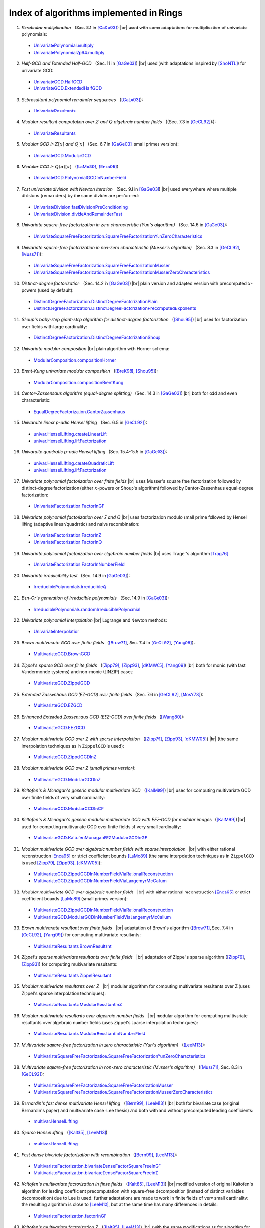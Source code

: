 .. |br| raw:: html

   <br/>

.. |_| unicode:: 0xA0 
   :trim:

.. |____| replace:: |_|



========================================
Index of algorithms implemented in Rings
========================================



.. Univariate rings
.. ================

1. *Karatsuba multiplication* |____| (Sec. 8.1 in [GaGe03]_) |br| used with some adaptations for multiplication of univariate polynomials: 

 - `UnivariatePolynomial.multiply <https://github.com/PoslavskySV/rings/tree/develop/rings/src/main/java/cc/redberry/rings/poly/univar/UnivariatePolynomial.java>`_
 - `UnivariatePolynomialZp64.multiply <https://github.com/PoslavskySV/rings/tree/develop/rings/src/main/java/cc/redberry/rings/poly/univar/UnivariatePolynomialZp64.java>`_
	 
2. *Half-GCD and Extended Half-GCD* |____| (Sec. 11 in [GaGe03]_) |br| used (with adaptations inspired by [ShoNTL]_) for univariate GCD:

 - `UnivariateGCD.HalfGCD  <https://github.com/PoslavskySV/rings/tree/develop/rings/src/main/java/cc/redberry/rings/poly/univar/UnivariateGCD.java>`_
 - `UnivariateGCD.ExtendedHalfGCD <https://github.com/PoslavskySV/rings/tree/develop/rings/src/main/java/cc/redberry/rings/poly/univar/UnivariateGCD.java>`_
 
3. *Subresultant polynomial remainder sequences* |____| ([GaLu03]_):

 - `UnivariateResultants <https://github.com/PoslavskySV/rings/tree/develop/rings/src/main/java/cc/redberry/rings/poly/univar/UnivariateResultants.java>`_

4. *Modular resultant computation over* :math:`Z` *and* :math:`Q` *algebraic number fields* |____| ((Sec. 7.3 in [GeCL92]_):):

 - `UnivariateResultants <https://github.com/PoslavskySV/rings/tree/develop/rings/src/main/java/cc/redberry/rings/poly/univar/UnivariateResultants.java>`_

5. *Modular GCD in* :math:`Z[x]` *and* :math:`Q[x]` |____| (Sec. 6.7 in [GaGe03]_, small primes version):

 - `UnivariateGCD.ModularGCD <https://github.com/PoslavskySV/rings/tree/develop/rings/src/main/java/cc/redberry/rings/poly/univar/UnivariateGCD.java>`_

6. *Modular GCD in* :math:`Q(\alpha)[x]` |____| ([LaMc89]_, [Enca95]_)

 - `UnivariateGCD.PolynomialGCDInNumberField <https://github.com/PoslavskySV/rings/tree/develop/rings/src/main/java/cc/redberry/rings/poly/univar/UnivariateGCD.java>`_

7. *Fast univariate division with Newton iteration* |____| (Sec. 9.1 in [GaGe03]_) |br| used everywhere where multiple divisions (remainders) by the same divider are performed:

 - `UnivariateDivision.fastDivisionPreConditioning <https://github.com/PoslavskySV/rings/tree/develop/rings/src/main/java/cc/redberry/rings/poly/univar/UnivariateDivision.java>`_
 - `UnivariateDivision.divideAndRemainderFast <https://github.com/PoslavskySV/rings/tree/develop/rings/src/main/java/cc/redberry/rings/poly/univar/UnivariateDivision.java>`_
 
8. *Univariate square-free factorization in zero characteristic (Yun's algorithm)* |____| (Sec. 14.6 in [GaGe03]_):

 - `UnivariateSquareFreeFactorization.SquareFreeFactorizationYunZeroCharacteristics <https://github.com/PoslavskySV/rings/tree/develop/rings/src/main/java/cc/redberry/rings/poly/univar/UnivariateSquareFreeFactorization.java>`_
     
9. *Univariate square-free factorization in non-zero characteristic (Musser's algorithm)* |____| (Sec. 8.3 in [GeCL92]_, [Muss71]_):

 - `UnivariateSquareFreeFactorization.SquareFreeFactorizationMusser <https://github.com/PoslavskySV/rings/tree/develop/rings/src/main/java/cc/redberry/rings/poly/univar/UnivariateSquareFreeFactorization.java>`_
 - `UnivariateSquareFreeFactorization.SquareFreeFactorizationMusserZeroCharacteristics <https://github.com/PoslavskySV/rings/tree/develop/rings/src/main/java/cc/redberry/rings/poly/univar/UnivariateSquareFreeFactorization.java>`_
 
10. *Distinct-degree factorization* |____| (Sec. 14.2 in [GaGe03]_) |br| plain version and adapted version with precomputed :math:`x`-powers (used by default):

 - `DistinctDegreeFactorization.DistinctDegreeFactorizationPlain <https://github.com/PoslavskySV/rings/tree/develop/rings/src/main/java/cc/redberry/rings/poly/univar/DistinctDegreeFactorization.java>`_
 - `DistinctDegreeFactorization.DistinctDegreeFactorizationPrecomputedExponents <https://github.com/PoslavskySV/rings/tree/develop/rings/src/main/java/cc/redberry/rings/poly/univar/DistinctDegreeFactorization.java>`_

11. *Shoup's baby-step giant-step algorithm for distinct-degree factorization* |____| ([Shou95]_) |br| used for factorization over fields with large cardinality:

 - `DistinctDegreeFactorization.DistinctDegreeFactorizationShoup <https://github.com/PoslavskySV/rings/tree/develop/rings/src/main/java/cc/redberry/rings/poly/univar/DistinctDegreeFactorization.java>`_

12. *Univariate modular composition* |br| plain algorithm with Horner schema:
 
 - `ModularComposition.compositionHorner <https://github.com/PoslavskySV/rings/tree/develop/rings/src/main/java/cc/redberry/rings/poly/univar/ModularComposition.java>`_

13. *Brent-Kung univariate modular composition* |____| ([BreK98]_, [Shou95]_):

 - `ModularComposition.compositionBrentKung <https://github.com/PoslavskySV/rings/tree/develop/rings/src/main/java/cc/redberry/rings/poly/univar/ModularComposition.java>`_

14. *Cantor-Zassenhaus algorithm (equal-degree splitting)* |____| (Sec. 14.3 in [GaGe03]_) |br| both for odd and even characteristic:

 - `EqualDegreeFactorization.CantorZassenhaus <https://github.com/PoslavskySV/rings/tree/develop/rings/src/main/java/cc/redberry/rings/poly/univar/EqualDegreeFactorization.java>`_

15. *Univaraite linear p-adic Hensel lifting* |____| (Sec. 6.5 in [GeCL92]_):

 - `univar.HenselLifting.createLinearLift <https://github.com/PoslavskySV/rings/tree/develop/rings/src/main/java/cc/redberry/rings/poly/univar/HenselLifting.java>`_
 - `univar.HenselLifting.liftFactorization <https://github.com/PoslavskySV/rings/tree/develop/rings/src/main/java/cc/redberry/rings/poly/univar/HenselLifting.java>`_

16. *Univaraite quadratic p-adic Hensel lifting* |____| (Sec. 15.4-15.5 in [GaGe03]_):

 - `univar.HenselLifting.createQuadraticLift <https://github.com/PoslavskySV/rings/tree/develop/rings/src/main/java/cc/redberry/rings/poly/univar/HenselLifting.java>`_
 - `univar.HenselLifting.liftFactorization <https://github.com/PoslavskySV/rings/tree/develop/rings/src/main/java/cc/redberry/rings/poly/univar/HenselLifting.java>`_

17. *Univariate polynomial factorization over finite fields* |br| uses Musser's square free factorization followed by distinct-degree factorization (either :math:`x`-powers or Shoup's algorithm) followed by Cantor-Zassenhaus equal-degree factorization:

 - `UnivariateFactorization.FactorInGF <https://github.com/PoslavskySV/rings/tree/develop/rings/src/main/java/cc/redberry/rings/poly/univar/UnivariateFactorization.java>`_

18. *Univariate polynomial factorization over Z and Q* |br| uses factorization modulo small prime followed by Hensel lifting (adaptive linear/quadratic) and naive recombination:

 - `UnivariateFactorization.FactorInZ <https://github.com/PoslavskySV/rings/tree/develop/rings/src/main/java/cc/redberry/rings/poly/univar/UnivariateFactorization.java>`_
 - `UnivariateFactorization.FactorInQ <https://github.com/PoslavskySV/rings/tree/develop/rings/src/main/java/cc/redberry/rings/poly/univar/UnivariateFactorization.java>`_

19. *Univariate polynomial factorization over algebraic number fields* |br| uses Trager's algorithm [Trag76]_

 - `UnivariateFactorization.FactorInNumberField <https://github.com/PoslavskySV/rings/tree/develop/rings/src/main/java/cc/redberry/rings/poly/univar/UnivariateFactorization.java>`_

20. *Univariate irreducibility test* |____| (Sec. 14.9 in [GaGe03]_):

 - `IrreduciblePolynomials.irreducibleQ <https://github.com/PoslavskySV/rings/tree/develop/rings/src/main/java/cc/redberry/rings/poly/univar/IrreduciblePolynomials.java>`_

21. *Ben-Or's generation of irreducible polynomials* |____| (Sec. 14.9 in [GaGe03]_):

 - `IrreduciblePolynomials.randomIrreduciblePolynomial <https://github.com/PoslavskySV/rings/tree/develop/rings/src/main/java/cc/redberry/rings/poly/univar/IrreduciblePolynomials.java>`_

22. *Univariate polynomial interpolation* |br| Lagrange and Newton methods:

 - `UnivariateInterpolation <https://github.com/PoslavskySV/rings/tree/develop/rings/src/main/java/cc/redberry/rings/poly/univar/UnivariateInterpolation.java>`_


.. Multivariate rings
.. ==================


23. *Brown multivariate GCD over finite fields* |____| ([Brow71]_, Sec. 7.4 in [GeCL92]_, [Yang09]_):

 - `MultivariateGCD.BrownGCD <https://github.com/PoslavskySV/rings/tree/develop/rings/src/main/java/cc/redberry/rings/poly/multivar/MultivariateGCD.java>`_

24. *Zippel's sparse GCD over finite fields* |____| ([Zipp79]_, [Zipp93]_, [dKMW05]_, [Yang09]_) |br| both for monic (with fast Vandermonde systems) and non-monic (LINZIP) cases:

 - `MultivariateGCD.ZippelGCD <https://github.com/PoslavskySV/rings/tree/develop/rings/src/main/java/cc/redberry/rings/poly/multivar/MultivariateGCD.java>`_

25. *Extended Zassenhaus GCD (EZ-GCD) over finite fields* |____| (Sec. 7.6 in [GeCL92]_, [MosY73]_):

 - `MultivariateGCD.EZGCD <https://github.com/PoslavskySV/rings/tree/develop/rings/src/main/java/cc/redberry/rings/poly/multivar/MultivariateGCD.java>`_

26. *Enhanced Extended Zassenhaus GCD (EEZ-GCD) over finite fields* |____| ([Wang80]_):

 - `MultivariateGCD.EEZGCD <https://github.com/PoslavskySV/rings/tree/develop/rings/src/main/java/cc/redberry/rings/poly/multivar/MultivariateGCD.java>`_

27. *Modular multivariate GCD over Z with sparse interpolation* |____| ([Zipp79]_, [Zipp93]_, [dKMW05]_) |br| (the same interpolation techniques as in ``ZippelGCD`` is used):

 - `MultivariateGCD.ZippelGCDInZ <https://github.com/PoslavskySV/rings/tree/develop/rings/src/main/java/cc/redberry/rings/poly/multivar/MultivariateGCD.java>`_

28. *Modular multivariate GCD over Z (small primes version)*:

 - `MultivariateGCD.ModularGCDInZ <https://github.com/PoslavskySV/rings/tree/develop/rings/src/main/java/cc/redberry/rings/poly/multivar/MultivariateGCD.java>`_

29. *Kaltofen's & Monagan's generic modular multivariate GCD* |____| ([KalM99]_) |br| used for computing multivariate GCD over finite fields of very small cardinality:

 - `MultivariateGCD.ModularGCDInGF <https://github.com/PoslavskySV/rings/tree/develop/rings/src/main/java/cc/redberry/rings/poly/multivar/MultivariateGCD.java>`_

30. *Kaltofen's & Monagan's generic modular multivariate GCD with EEZ-GCD for modular images* |____| ([KalM99]_) |br| used for computing multivariate GCD over finite fields of very small cardinality:

 -  `MultivariateGCD.KaltofenMonaganEEZModularGCDInGF <https://github.com/PoslavskySV/rings/tree/develop/rings/src/main/java/cc/redberry/rings/poly/multivar/MultivariateGCD.java>`_

31. *Modular multivariate GCD over algebraic number fields with sparse interpolation* |____| |br| with either rational reconstruction [Enca95]_ or strict coefficient bounds [LaMc89]_ (the same interpolation techniques as in ``ZippelGCD`` is used [Zipp79]_, [Zipp93]_, [dKMW05]_):

 - `MultivariateGCD.ZippelGCDInNumberFieldViaRationalReconstruction <https://github.com/PoslavskySV/rings/tree/develop/rings/src/main/java/cc/redberry/rings/poly/multivar/MultivariateGCD.java>`_
 - `MultivariateGCD.ZippelGCDInNumberFieldViaLangemyrMcCallum <https://github.com/PoslavskySV/rings/tree/develop/rings/src/main/java/cc/redberry/rings/poly/multivar/MultivariateGCD.java>`_

32. *Modular multivariate GCD over algebraic number fields* |____| |br| with either rational reconstruction [Enca95]_ or strict coefficient bounds [LaMc89]_ (small primes version):

 - `MultivariateGCD.ZippelGCDInNumberFieldViaRationalReconstruction <https://github.com/PoslavskySV/rings/tree/develop/rings/src/main/java/cc/redberry/rings/poly/multivar/MultivariateGCD.java>`_
 - `MultivariateGCD.ModularGCDInNumberFieldViaLangemyrMcCallum <https://github.com/PoslavskySV/rings/tree/develop/rings/src/main/java/cc/redberry/rings/poly/multivar/MultivariateGCD.java>`_


33. *Brown multivariate resultant over finite fields* |____| |br| adaptation of Brown's algorithm ([Brow71]_, Sec. 7.4 in [GeCL92]_, [Yang09]_) for computing multivariate resultants:

 - `MultivariateResultants.BrownResultant <https://github.com/PoslavskySV/rings/tree/develop/rings/src/main/java/cc/redberry/rings/poly/multivar/MultivariateResultants.java>`_

34. *Zippel's sparse multivariate resultants over finite fields* |____| |br| adaptation of Zippel's sparse algorithm ([Zipp79]_, [Zipp93]_) for computing multivariate resultants:

 - `MultivariateResultants.ZippelResultant <https://github.com/PoslavskySV/rings/tree/develop/rings/src/main/java/cc/redberry/rings/poly/multivar/MultivariateResultants.java>`_

35. *Modular multivariate resultants over Z* |____| |br| modular algorithm for computing multivariate resultants over Z (uses Zippel's sparse interpolation techniques):

 - `MultivariateResultants.ModularResultantInZ <https://github.com/PoslavskySV/rings/tree/develop/rings/src/main/java/cc/redberry/rings/poly/multivar/MultivariateResultants.java>`_

36. *Modular multivariate resultants over algebraic number fields* |____| |br| modular algorithm for computing multivariate resultants over algebraic number fields (uses Zippel's sparse interpolation techniques):

 - `MultivariateResultants.ModularResultantInNumberField <https://github.com/PoslavskySV/rings/tree/develop/rings/src/main/java/cc/redberry/rings/poly/multivar/MultivariateResultants.java>`_

37. *Multivariate square-free factorization in zero characteristic (Yun's algorithm)* |____| ([LeeM13]_):

 - `MultivariateSquareFreeFactorization.SquareFreeFactorizationYunZeroCharacteristics <https://github.com/PoslavskySV/rings/tree/develop/rings/src/main/java/cc/redberry/rings/poly/multivar/MultivariateSquareFreeFactorization.java>`_

38. *Multivariate square-free factorization in non-zero characteristic (Musser's algorithm)* |____| ([Muss71]_, Sec. 8.3 in [GeCL92]_):

 - `MultivariateSquareFreeFactorization.SquareFreeFactorizationMusser <https://github.com/PoslavskySV/rings/tree/develop/rings/src/main/java/cc/redberry/rings/poly/multivar/MultivariateSquareFreeFactorization.java>`_
 - `MultivariateSquareFreeFactorization.SquareFreeFactorizationMusserZeroCharacteristics <https://github.com/PoslavskySV/rings/tree/develop/rings/src/main/java/cc/redberry/rings/poly/multivar/MultivariateSquareFreeFactorization.java>`_

39. *Bernardin's fast dense multivariate Hensel lifting* |____| ([Bern99]_, [LeeM13]_) |br| both for bivariate case (original Bernardin's paper) and multivariate case (Lee thesis) and both with and without precomputed leading coefficients:

 - `multivar.HenselLifting <https://github.com/PoslavskySV/rings/tree/develop/rings/src/main/java/cc/redberry/rings/poly/multivar/HenselLifting.java>`_

40. *Sparse Hensel lifting* |____| ([Kalt85]_, [LeeM13]_)

 - `multivar.HenselLifting <https://github.com/PoslavskySV/rings/tree/develop/rings/src/main/java/cc/redberry/rings/poly/multivar/HenselLifting.java>`_

41. *Fast dense bivariate factorization with recombination* |____| ([Bern99]_, [LeeM13]_):

 - `MultivariateFactorization.bivariateDenseFactorSquareFreeInGF <https://github.com/PoslavskySV/rings/tree/develop/rings/src/main/java/cc/redberry/rings/poly/multivar/MultivariateFactorization.java>`_
 - `MultivariateFactorization.bivariateDenseFactorSquareFreeInZ <https://github.com/PoslavskySV/rings/tree/develop/rings/src/main/java/cc/redberry/rings/poly/multivar/MultivariateFactorization.java>`_

42. *Kaltofen's multivariate factorization in finite fields* |____| ([Kalt85]_, [LeeM13]_) |br| modified version of original Kaltofen's algorithm for leading coefficient precomputation with square-free decomposition (instead of distinct variables decomposition) due to Lee is used; further adaptations are made to work in finite fields of very small cardinality; the resulting algorithm is close to [LeeM13]_, but at the same time has many differences in details:

 - `MultivariateFactorization.factorInGF <https://github.com/PoslavskySV/rings/tree/develop/rings/src/main/java/cc/redberry/rings/poly/multivar/MultivariateFactorization.java>`_

43. *Kaltofen's multivariate factorization Z* |____| ([Kalt85]_, [LeeM13]_) |br| (with the same modifications as for algorithm for finite fields):

 - `MultivariateFactorization.factorInZ <https://github.com/PoslavskySV/rings/tree/develop/rings/src/main/java/cc/redberry/rings/poly/multivar/MultivariateFactorization.java>`_

44. *Multivariate polynomial factorization over algebraic number fields* |br| uses Trager's algorithm [Trag76]_

 - `MultivariateFactorization.FactorInNumberField <https://github.com/PoslavskySV/rings/tree/develop/rings/src/main/java/cc/redberry/rings/poly/multivar/MultivariateFactorization.java>`_

45. *Multivariate polynomial interpolation with Newton method*:

 - `MultivariateInterpolation <https://github.com/PoslavskySV/rings/tree/develop/rings/src/main/java/cc/redberry/rings/poly/multivar/MultivariateInterpolation.java>`_

46. *Primitive elements of multiple field extensions* |____| ([Trag76]_, [Yoko89]_):

 - `MultipleFieldExtension <https://github.com/PoslavskySV/rings/tree/develop/rings/src/main/java/cc/redberry/rings/poly/MultipleFieldExtension.java>`_
 
47. *Construction of splitting fields* |____| ([Trag76]_, [Yoko89]_):

 - `MultipleFieldExtension <https://github.com/PoslavskySV/rings/tree/develop/rings/src/main/java/cc/redberry/rings/poly/MultipleFieldExtension.java>`_

 
48. *Buchberger algorihm for Groebner basis* |____| ([Buch76]_, [BecW93]_, [CLOS97]_) |br| with Gebauer-Moller installation of Buchberger criteria ([GebM88]_, [BecW93]_) and sugar strategy for lexicographic orders ([GMNR88]_):

 - `GroebnerBases.BuchbergerGB <https://github.com/PoslavskySV/rings/tree/develop/rings/src/main/java/cc/redberry/rings/poly/multivar/GroebnerBases.java>`_

49. *Faugere's F4 algorithm for Groebner basis* |____| ([Faug99]_) |br| with fast sparse linear algebra [FauL10]_ and simplification algoritm from [JouV11]_:

 - `GroebnerBases.F4GB <https://github.com/PoslavskySV/rings/tree/develop/rings/src/main/java/cc/redberry/rings/poly/multivar/GroebnerBases.java>`_

50. *Hilbert-Poincare series and Hilbert-driven methods for Groebner bases* |____| ([Trav96]_):

 - `GroebnerBases.HilbertGB <https://github.com/PoslavskySV/rings/tree/develop/rings/src/main/java/cc/redberry/rings/poly/multivar/GroebnerBases.java>`_

51. *Modular Groebner bases in Z* |____| ([Arno03]_):

 - `GroebnerBases.ModularGB <https://github.com/PoslavskySV/rings/tree/develop/rings/src/main/java/cc/redberry/rings/poly/multivar/GroebnerBases.java>`_



References
==========

.. [GaGe03] J von zur Gathen and J Gerhard. Modern computer algebra (2 ed.). Cambridge University Press, 2003.

.. [ShoNTL] V Shoup. NTL: A library for doing number theory. www.shoup.net/ntl

.. [GeCL92] K O Geddes, S R Czapor, G Labahn. Algorithms for Computer Algebra. 1992.

.. [Muss71] D R Musser. Algorithms for polynomial factorization, Ph.D. Thesis, University of Wisconsin, 1971.

.. [Shou95] V Shoup. A new polynomial factorization algorithm and its implementation. J. Symb. Comput., 20(4):363–397, 1995.

.. [BreK98] R P Brent and H T Kung. Fast algorithms for manipulating formal power series. J. Assoc. Comput. Math. 25:581-595, 1978

.. [Brow71] W S Brown. On Euclid's algorithm and the computation of polynomial greatest common divisors. J. ACM, 18(4):478–504, 1971.

.. [Enca95] M J Encarnacion, Computing GCDs of Polynomials over Algebraic Number Fields, J. Symbolic Computation 20, pp. 299–313, 1995.

.. [LaMc89] L Langemyr, S McCallum, The Computation of Polynomial Greatest Common Divisors Over an Algebraic Number Field, J. Symbolic Computation (1989) 8, 429-448, 1989

.. [GaLu03] J von zur Gathen and T Lu􏱧cking, Subresultants revisited, Theoretical Computer Science 297 (2003) 199–239

.. [Trag76] B M Trager, Algebraic Factoring and Rational Function Integration, Proc. SYMSAC 76 

.. [Zipp79] R E Zippel. Probabilistic algorithms for sparse polynomials. In Proceedings of the International Symposiumon on Symbolic and Algebraic Computation, EUROSAM '79, pages 216–226, London, UK, UK, 1979. Springer-Verlag.

.. [Zipp93] R E Zippel. Effective Polynomial Computation. Kluwer International Series in Engineering and Computer Science. Kluwer Academic Publishers, 1993.

.. [dKMW05] J de Kleine, M B Monagan, A D Wittkopf. Algorithms for the Non-monic Case of the Sparse Modular GCD Algorithm. Proceeding of ISSAC '05, ACM Press, pp. 124-131 , 2005.

.. [Yang09] S Yang. Computing the greatest common divisor of multivariate polynomials over finite fields. Master's thesis, Simon Fraser University, 2009.

.. [MosY73] J Moses and D Y Y Yun, "The EZGCD Algorithm" pp. 159-166 in Proc. ACM Annual Conference, (1973).

.. [Wang80] P S Wang, "The EEZ-GCD Algorithm," ACM SIGSAMBull., 14 pp. 50-60 (1980).

.. [KalM99] E Kaltofen, M. B. Monagan. On the Genericity of the Modular Polynomial GCD Algorithm. Proceeding of ISSAC '99, ACM Press, 59-66, 1999.

.. [Bern99] L Bernardin. Factorization of Multivariate Polynomials over Finite Fields. PhD thesis, ETH Zu ̈rich, 1999.

.. [LeeM13] M M-D Lee, Factorization of multivariate polynomials,  Ph.D. thesis, University of Kaiserslautern, 2013

.. [Kalt85] E Kaltofen. Sparse Hensel lifting. In EUROCAL 85 European Conf. Comput. Algebra Proc. Vol. 2, pages 4–17, 1985.

.. [Yoko89] K Yokoyama, Computing Primitive Elements of Extension Fields, J. Symbolic Computation (1989) 8, 553-580

.. [Trav96] C Traverso, Hilbert Functions and the Buchberger Algorithm, J. Symbolic Comp., 22(4):355--376, 1996.

.. [Faug99] J-C Faugere, A new efficient algorithm for computing Gröbner bases (F4), Journal of Pure and Applied Algebra. Elsevier Science. 139 (1): 61–88, 1999

.. [FauL10] J-C Faugere, S Lachartre, Parallel Gaussian elimination for Gröbner bases computations in finite fields, PASCO (2010)

.. [JouV11] A Joux, V Vitse, A Variant of the F4 Algorithm. In: Kiayias A. (eds) Topics in Cryptology – CT-RSA 2011. CT-RSA 2011. Lecture Notes in Computer Science, vol 6558. Springer, Berlin, Heidelberg

.. [Buch76] B Buchberger, Theoretical Basis for the Reduction of Polynomials to Canonical Forms, ACM SIGSAM Bulletin. ACM. 10 (3): 19–29

.. [GebM88] R Gebauer and H Moller, On an Installation of Buchberger's Algorithm, Journal of Symbolic Computation, 6(2 and 3):275–286, October/December 1988

.. [GMNR88] A Giovini, T Mora, G Niesi, L Robbiano and C Traverso, One sugar cube, please, or Selection strategies in the Buchberger Algorithm. In S. M. Watt, editor, Proceedings of the 1991 International Symposium on Symbolic and Algebraic Computation. ISSAC'91, ACM Press, 1991.

.. [BecW93] T Becker and V Weispfenning, Groebner Bases, a Computationnal Approach to Commutative Algebra. Graduate Texts in Mathematics. Springer-Verlag, 1993.

.. [CLOS97] D Cox, J Little and D O'Shea, Ideals, Varieties, and Algorithms: An Introduction to Computational Algebraic Geometry and Commutative Algebra, Springer, 1997

.. [Arno03] E Arnold, Modular algorithms for computing Gröbner bases, Journal of Symbolic Computation Vol. 35, Issue 4, April 2003, Pages 403-419






